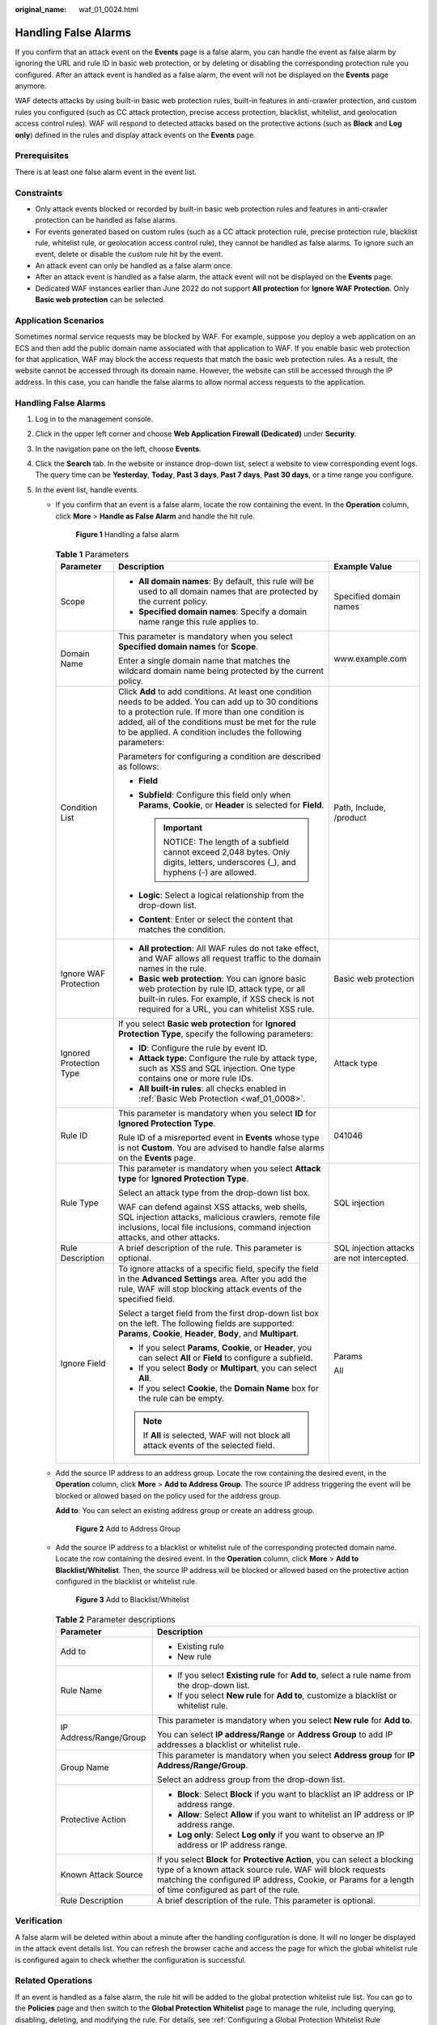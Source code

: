 :original_name: waf_01_0024.html

.. _waf_01_0024:

Handling False Alarms
=====================

If you confirm that an attack event on the **Events** page is a false alarm, you can handle the event as false alarm by ignoring the URL and rule ID in basic web protection, or by deleting or disabling the corresponding protection rule you configured. After an attack event is handled as a false alarm, the event will not be displayed on the **Events** page anymore.

WAF detects attacks by using built-in basic web protection rules, built-in features in anti-crawler protection, and custom rules you configured (such as CC attack protection, precise access protection, blacklist, whitelist, and geolocation access control rules). WAF will respond to detected attacks based on the protective actions (such as **Block** and **Log only**) defined in the rules and display attack events on the **Events** page.

Prerequisites
-------------

There is at least one false alarm event in the event list.

Constraints
-----------

-  Only attack events blocked or recorded by built-in basic web protection rules and features in anti-crawler protection can be handled as false alarms.
-  For events generated based on custom rules (such as a CC attack protection rule, precise protection rule, blacklist rule, whitelist rule, or geolocation access control rule), they cannot be handled as false alarms. To ignore such an event, delete or disable the custom rule hit by the event.
-  An attack event can only be handled as a false alarm once.
-  After an attack event is handled as a false alarm, the attack event will not be displayed on the **Events** page.
-  Dedicated WAF instances earlier than June 2022 do not support **All protection** for **Ignore WAF Protection**. Only **Basic web protection** can be selected.

Application Scenarios
---------------------

Sometimes normal service requests may be blocked by WAF. For example, suppose you deploy a web application on an ECS and then add the public domain name associated with that application to WAF. If you enable basic web protection for that application, WAF may block the access requests that match the basic web protection rules. As a result, the website cannot be accessed through its domain name. However, the website can still be accessed through the IP address. In this case, you can handle the false alarms to allow normal access requests to the application.


Handling False Alarms
---------------------

#. Log in to the management console.
#. Click |image1| in the upper left corner and choose **Web Application Firewall (Dedicated)** under **Security**.
#. In the navigation pane on the left, choose **Events**.
#. Click the **Search** tab. In the website or instance drop-down list, select a website to view corresponding event logs. The query time can be **Yesterday**, **Today**, **Past 3 days**, **Past 7 days**, **Past 30 days**, or a time range you configure.
#. In the event list, handle events.

   -  If you confirm that an event is a false alarm, locate the row containing the event. In the **Operation** column, click **More** > **Handle as False Alarm** and handle the hit rule.


      .. figure:: /_static/images/en-us_image_0000001683743464.png
         :alt: **Figure 1** Handling a false alarm

         **Figure 1** Handling a false alarm

      .. table:: **Table 1** Parameters

         +-------------------------+------------------------------------------------------------------------------------------------------------------------------------------------------------------------------------------------------------------------------------------------------------------------------------+--------------------------------------------+
         | Parameter               | Description                                                                                                                                                                                                                                                                        | Example Value                              |
         +=========================+====================================================================================================================================================================================================================================================================================+============================================+
         | Scope                   | -  **All domain names**: By default, this rule will be used to all domain names that are protected by the current policy.                                                                                                                                                          | Specified domain names                     |
         |                         | -  **Specified domain names**: Specify a domain name range this rule applies to.                                                                                                                                                                                                   |                                            |
         +-------------------------+------------------------------------------------------------------------------------------------------------------------------------------------------------------------------------------------------------------------------------------------------------------------------------+--------------------------------------------+
         | Domain Name             | This parameter is mandatory when you select **Specified domain names** for **Scope**.                                                                                                                                                                                              | www.example.com                            |
         |                         |                                                                                                                                                                                                                                                                                    |                                            |
         |                         | Enter a single domain name that matches the wildcard domain name being protected by the current policy.                                                                                                                                                                            |                                            |
         +-------------------------+------------------------------------------------------------------------------------------------------------------------------------------------------------------------------------------------------------------------------------------------------------------------------------+--------------------------------------------+
         | Condition List          | Click **Add** to add conditions. At least one condition needs to be added. You can add up to 30 conditions to a protection rule. If more than one condition is added, all of the conditions must be met for the rule to be applied. A condition includes the following parameters: | Path, Include, /product                    |
         |                         |                                                                                                                                                                                                                                                                                    |                                            |
         |                         | Parameters for configuring a condition are described as follows:                                                                                                                                                                                                                   |                                            |
         |                         |                                                                                                                                                                                                                                                                                    |                                            |
         |                         | -  **Field**                                                                                                                                                                                                                                                                       |                                            |
         |                         | -  **Subfield**: Configure this field only when **Params**, **Cookie**, or **Header** is selected for **Field**.                                                                                                                                                                   |                                            |
         |                         |                                                                                                                                                                                                                                                                                    |                                            |
         |                         |    .. important::                                                                                                                                                                                                                                                                  |                                            |
         |                         |                                                                                                                                                                                                                                                                                    |                                            |
         |                         |       NOTICE:                                                                                                                                                                                                                                                                      |                                            |
         |                         |       The length of a subfield cannot exceed 2,048 bytes. Only digits, letters, underscores (_), and hyphens (-) are allowed.                                                                                                                                                      |                                            |
         |                         |                                                                                                                                                                                                                                                                                    |                                            |
         |                         | -  **Logic**: Select a logical relationship from the drop-down list.                                                                                                                                                                                                               |                                            |
         |                         | -  **Content**: Enter or select the content that matches the condition.                                                                                                                                                                                                            |                                            |
         +-------------------------+------------------------------------------------------------------------------------------------------------------------------------------------------------------------------------------------------------------------------------------------------------------------------------+--------------------------------------------+
         | Ignore WAF Protection   | -  **All protection**: All WAF rules do not take effect, and WAF allows all request traffic to the domain names in the rule.                                                                                                                                                       | Basic web protection                       |
         |                         | -  **Basic web protection**: You can ignore basic web protection by rule ID, attack type, or all built-in rules. For example, if XSS check is not required for a URL, you can whitelist XSS rule.                                                                                  |                                            |
         +-------------------------+------------------------------------------------------------------------------------------------------------------------------------------------------------------------------------------------------------------------------------------------------------------------------------+--------------------------------------------+
         | Ignored Protection Type | If you select **Basic web protection** for **Ignored Protection Type**, specify the following parameters:                                                                                                                                                                          | Attack type                                |
         |                         |                                                                                                                                                                                                                                                                                    |                                            |
         |                         | -  **ID**: Configure the rule by event ID.                                                                                                                                                                                                                                         |                                            |
         |                         | -  **Attack type**: Configure the rule by attack type, such as XSS and SQL injection. One type contains one or more rule IDs.                                                                                                                                                      |                                            |
         |                         | -  **All built-in rules**: all checks enabled in :ref:`Basic Web Protection <waf_01_0008>`.                                                                                                                                                                                        |                                            |
         +-------------------------+------------------------------------------------------------------------------------------------------------------------------------------------------------------------------------------------------------------------------------------------------------------------------------+--------------------------------------------+
         | Rule ID                 | This parameter is mandatory when you select **ID** for **Ignored Protection Type**.                                                                                                                                                                                                | 041046                                     |
         |                         |                                                                                                                                                                                                                                                                                    |                                            |
         |                         | Rule ID of a misreported event in **Events** whose type is not **Custom**. You are advised to handle false alarms on the **Events** page.                                                                                                                                          |                                            |
         +-------------------------+------------------------------------------------------------------------------------------------------------------------------------------------------------------------------------------------------------------------------------------------------------------------------------+--------------------------------------------+
         | Rule Type               | This parameter is mandatory when you select **Attack type** for **Ignored Protection Type**.                                                                                                                                                                                       | SQL injection                              |
         |                         |                                                                                                                                                                                                                                                                                    |                                            |
         |                         | Select an attack type from the drop-down list box.                                                                                                                                                                                                                                 |                                            |
         |                         |                                                                                                                                                                                                                                                                                    |                                            |
         |                         | WAF can defend against XSS attacks, web shells, SQL injection attacks, malicious crawlers, remote file inclusions, local file inclusions, command injection attacks, and other attacks.                                                                                            |                                            |
         +-------------------------+------------------------------------------------------------------------------------------------------------------------------------------------------------------------------------------------------------------------------------------------------------------------------------+--------------------------------------------+
         | Rule Description        | A brief description of the rule. This parameter is optional.                                                                                                                                                                                                                       | SQL injection attacks are not intercepted. |
         +-------------------------+------------------------------------------------------------------------------------------------------------------------------------------------------------------------------------------------------------------------------------------------------------------------------------+--------------------------------------------+
         | Ignore Field            | To ignore attacks of a specific field, specify the field in the **Advanced Settings** area. After you add the rule, WAF will stop blocking attack events of the specified field.                                                                                                   | Params                                     |
         |                         |                                                                                                                                                                                                                                                                                    |                                            |
         |                         | Select a target field from the first drop-down list box on the left. The following fields are supported: **Params**, **Cookie**, **Header**, **Body**, and **Multipart**.                                                                                                          | All                                        |
         |                         |                                                                                                                                                                                                                                                                                    |                                            |
         |                         | -  If you select **Params**, **Cookie**, or **Header**, you can select **All** or **Field** to configure a subfield.                                                                                                                                                               |                                            |
         |                         | -  If you select **Body** or **Multipart**, you can select **All**.                                                                                                                                                                                                                |                                            |
         |                         | -  If you select **Cookie**, the **Domain Name** box for the rule can be empty.                                                                                                                                                                                                    |                                            |
         |                         |                                                                                                                                                                                                                                                                                    |                                            |
         |                         | .. note::                                                                                                                                                                                                                                                                          |                                            |
         |                         |                                                                                                                                                                                                                                                                                    |                                            |
         |                         |    If **All** is selected, WAF will not block all attack events of the selected field.                                                                                                                                                                                             |                                            |
         +-------------------------+------------------------------------------------------------------------------------------------------------------------------------------------------------------------------------------------------------------------------------------------------------------------------------+--------------------------------------------+

   -  Add the source IP address to an address group. Locate the row containing the desired event, in the **Operation** column, click **More** > **Add to Address Group**. The source IP address triggering the event will be blocked or allowed based on the policy used for the address group.

      **Add to**: You can select an existing address group or create an address group.


      .. figure:: /_static/images/en-us_image_0000001683585920.png
         :alt: **Figure 2** Add to Address Group

         **Figure 2** Add to Address Group

   -  Add the source IP address to a blacklist or whitelist rule of the corresponding protected domain name. Locate the row containing the desired event. In the **Operation** column, click **More** > **Add to Blacklist/Whitelist**. Then, the source IP address will be blocked or allowed based on the protective action configured in the blacklist or whitelist rule.


      .. figure:: /_static/images/en-us_image_0000001683746324.png
         :alt: **Figure 3** Add to Blacklist/Whitelist

         **Figure 3** Add to Blacklist/Whitelist

      .. table:: **Table 2** Parameter descriptions

         +-----------------------------------+-----------------------------------------------------------------------------------------------------------------------------------------------------------------------------------------------------------------------------------------------------+
         | Parameter                         | Description                                                                                                                                                                                                                                         |
         +===================================+=====================================================================================================================================================================================================================================================+
         | Add to                            | -  Existing rule                                                                                                                                                                                                                                    |
         |                                   | -  New rule                                                                                                                                                                                                                                         |
         +-----------------------------------+-----------------------------------------------------------------------------------------------------------------------------------------------------------------------------------------------------------------------------------------------------+
         | Rule Name                         | -  If you select **Existing rule** for **Add to**, select a rule name from the drop-down list.                                                                                                                                                      |
         |                                   | -  If you select **New rule** for **Add to**, customize a blacklist or whitelist rule.                                                                                                                                                              |
         +-----------------------------------+-----------------------------------------------------------------------------------------------------------------------------------------------------------------------------------------------------------------------------------------------------+
         | IP Address/Range/Group            | This parameter is mandatory when you select **New rule** for **Add to**.                                                                                                                                                                            |
         |                                   |                                                                                                                                                                                                                                                     |
         |                                   | You can select **IP address/Range** or **Address Group** to add IP addresses a blacklist or whitelist rule.                                                                                                                                         |
         +-----------------------------------+-----------------------------------------------------------------------------------------------------------------------------------------------------------------------------------------------------------------------------------------------------+
         | Group Name                        | This parameter is mandatory when you select **Address group** for **IP Address/Range/Group**.                                                                                                                                                       |
         |                                   |                                                                                                                                                                                                                                                     |
         |                                   | Select an address group from the drop-down list.                                                                                                                                                                                                    |
         +-----------------------------------+-----------------------------------------------------------------------------------------------------------------------------------------------------------------------------------------------------------------------------------------------------+
         | Protective Action                 | -  **Block**: Select **Block** if you want to blacklist an IP address or IP address range.                                                                                                                                                          |
         |                                   | -  **Allow**: Select **Allow** if you want to whitelist an IP address or IP address range.                                                                                                                                                          |
         |                                   | -  **Log only**: Select **Log only** if you want to observe an IP address or IP address range.                                                                                                                                                      |
         +-----------------------------------+-----------------------------------------------------------------------------------------------------------------------------------------------------------------------------------------------------------------------------------------------------+
         | Known Attack Source               | If you select **Block** for **Protective Action**, you can select a blocking type of a known attack source rule. WAF will block requests matching the configured IP address, Cookie, or Params for a length of time configured as part of the rule. |
         +-----------------------------------+-----------------------------------------------------------------------------------------------------------------------------------------------------------------------------------------------------------------------------------------------------+
         | Rule Description                  | A brief description of the rule. This parameter is optional.                                                                                                                                                                                        |
         +-----------------------------------+-----------------------------------------------------------------------------------------------------------------------------------------------------------------------------------------------------------------------------------------------------+

Verification
------------

A false alarm will be deleted within about a minute after the handling configuration is done. It will no longer be displayed in the attack event details list. You can refresh the browser cache and access the page for which the global whitelist rule is configured again to check whether the configuration is successful.

Related Operations
------------------

If an event is handled as a false alarm, the rule hit will be added to the global protection whitelist rule list. You can go to the **Policies** page and then switch to the **Global Protection Whitelist** page to manage the rule, including querying, disabling, deleting, and modifying the rule. For details, see :ref:`Configuring a Global Protection Whitelist Rule <waf_01_0016>`.

.. |image1| image:: /_static/images/en-us_image_0000001652007168.png
